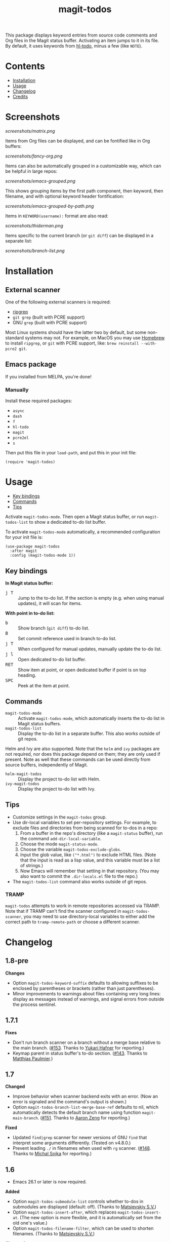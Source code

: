 #+TITLE: magit-todos

# NOTE: To avoid having this in the info manual, we use HTML rather than Org syntax; it still appears with the GitHub renderer.
#+HTML: <a href="https://melpa.org/#/magit-todos"><img src="https://melpa.org/packages/magit-todos-badge.svg"></a> <a href="https://stable.melpa.org/#/magit-todos"><img src="https://stable.melpa.org/packages/magit-todos-badge.svg"></a>

This package displays keyword entries from source code comments and Org files in the Magit status buffer.  Activating an item jumps to it in its file.  By default, it uses keywords from [[https://github.com/tarsius/hl-todo][hl-todo]], minus a few (like =NOTE=).

* Contents
:PROPERTIES:
:TOC:      :include siblings :ignore this :depth 0
:END:

:CONTENTS:
- [[#installation][Installation]]
- [[#usage][Usage]]
- [[#changelog][Changelog]]
- [[#credits][Credits]]
:END:

* Screenshots
:PROPERTIES:
:TOC:      :ignore (this)
:END:

[[screenshots/matrix.png]]

Items from Org files can be displayed, and can be fontified like in Org buffers:

[[screenshots/fancy-org.png]]

Items can also be automatically grouped in a customizable way, which can be helpful in large repos:

[[screenshots/emacs-grouped.png]]

This shows grouping items by the first path component, then keyword, then filename, and with optional keyword header fontification:

[[screenshots/emacs-grouped-by-path.png]]

Items in =KEYWORD(username):= format are also read:

[[screenshots/thiderman.png]]

Items specific to the current branch (or =git diff=) can be displayed in a separate list:

[[screenshots/branch-list.png]]

* Installation
:PROPERTIES:
:TOC:      :ignore descendants
:END:

** External scanner

One of the following external scanners is required:

+  [[https://github.com/BurntSushi/ripgrep][ripgrep]]
+  =git grep= (built with PCRE support)
+  GNU =grep= (built with PCRE support)

Most Linux systems should have the latter two by default, but some non-standard systems may not.  For example, on MacOS you may use [[https://brew.sh/][Homebrew]] to install =ripgrep=, or =git= with PCRE support, like: ~brew reinstall --with-pcre2 git~.

** Emacs package

If you installed from MELPA, you're done!

*** Manually

Install these required packages:

-  =async=
-  =dash=
-  =f=
-  =hl-todo=
-  =magit=
-  =pcre2el=
-  =s=

Then put this file in your =load-path=, and put this in your init file:

#+BEGIN_SRC elisp
  (require 'magit-todos)
#+END_SRC

* Usage
:PROPERTIES:
:TOC:      :include descendants :depth 1 :local (depth)
:END:

:CONTENTS:
- [[#key-bindings][Key bindings]]
- [[#commands][Commands]]
- [[#tips][Tips]]
:END:

Activate ~magit-todos-mode~.  Then open a Magit status buffer, or run ~magit-todos-list~ to show a dedicated to-do list buffer.

To activate ~magit-todos-mode~ automatically, a recommended configuration for your init file is:

#+begin_src elisp
  (use-package magit-todos
    :after magit
    :config (magit-todos-mode 1))
#+end_src

** Key bindings

*In Magit status buffer:*
+  @@html:<kbd>@@j T@@html:</kbd>@@ :: Jump to the to-do list.  If the section is empty (e.g. when using manual updates), it will scan for items.

*With point in to-do list:*
+  @@html:<kbd>@@b@@html:</kbd>@@ :: Show branch (=git diff=) to-do list.
+  @@html:<kbd>@@B@@html:</kbd>@@ :: Set commit reference used in branch to-do list.
+  @@html:<kbd>@@j T@@html:</kbd>@@ :: When configured for manual updates, manually update the to-do list.
+  @@html:<kbd>@@j l@@html:</kbd>@@ :: Open dedicated to-do list buffer.
+  @@html:<kbd>@@RET@@html:</kbd>@@ :: Show item at point, or open dedicated buffer if point is on top heading.
+  @@html:<kbd>@@SPC@@html:</kbd>@@ :: Peek at the item at point.

** Commands

+  =magit-todos-mode= :: Activate =magit-todos-mode=, which automatically inserts the to-do list in Magit status buffers.
+  =magit-todos-list= :: Display the to-do list in a separate buffer.  This also works outside of git repos.

Helm and Ivy are also supported.  Note that the =helm= and =ivy= packages are not required, nor does this package depend on them; they are only used if present.  Note as well that these commands can be used directly from source buffers, independently of Magit.

+  =helm-magit-todos= :: Display the project to-do list with Helm.
+  =ivy-magit-todos= :: Display the project to-do list with Ivy.

** Tips

+  Customize settings in the =magit-todos= group.
+  Use dir-local variables to set per-repository settings.  For example, to exclude files and directories from being scanned for to-dos in a repo:
     1.  From a buffer in the repo's directory (like a ~magit-status~ buffer), run the command ~add-dir-local-variable~.
     2.  Choose the mode ~magit-status-mode~.
     3.  Choose the variable ~magit-todos-exclude-globs~.
     4.  Input the glob value, like ~("*.html")~ to exclude HTML files.  (Note that the input is read as a lisp value, and this variable must be a list of strings.)
     5.  Now Emacs will remember that setting in that repository.  (You may also want to commit the =.dir-locals.el= file to the repo.)
+  The ~magit-todos-list~ command also works outside of git repos.

*** TRAMP
:PROPERTIES:
:CUSTOM_ID: TRAMP
:END:

=magit-todos= attempts to work in remote repositories accessed via TRAMP.  Note that if TRAMP can't find the scanner configured in =magit-todos-scanner=, you may need to use directory-local variables to either add the correct path to =tramp-remote-path= or choose a different scanner.

* Changelog
:PROPERTIES:
:TOC: :ignore descendants
:END:

** 1.8-pre

*Changes*
+ Option ~magit-todos-keyword-suffix~ defaults to allowing suffixes to be enclosed by parentheses or brackets (rather than just parentheses).
+ Minor improvements to warnings about files containing very long lines: display as messages instead of warnings, and signal errors from outside the process sentinel.

** 1.7.1

*Fixes*
+ Don't run branch scanner on a branch without a merge base relative to the main branch.  ([[https://github.com/alphapapa/magit-todos/issues/153][#153]].  Thanks to [[https://github.com/Shinmera][Yukari Hafner]] for reporting.)
+ Keymap parent in status buffer's to-do section.  ([[https://github.com/alphapapa/magit-todos/issues/143][#143]].  Thanks to [[https://github.com/mpaulmier][Matthias Paulmier]].)

** 1.7

*Changed*
+ Improve behavior when scanner backend exits with an error.  (Now an error is signaled and the command's output is shown.)
+ Option ~magit-todos-branch-list-merge-base-ref~ defaults to nil, which automatically detects the default branch name using function ~magit-main-branch~. ([[https://github.com/alphapapa/magit-todos/issues/151][#151]].  Thanks to [[https://github.com/bcc32][Aaron Zeng]] for reporting.)

*Fixed*
+ Updated ~find|grep~ scanner for newer versions of GNU ~find~ that interpret some arguments differently.  (Tested on v4.8.0.)
+ Prevent leading ~./~ in filenames when used with ~rg~ scanner.  ([[https://github.com/alphapapa/magit-todos/pull/148][#148]].  Thanks to [[https://github.com/wentasah][Michal Sojka]] for reporting.)

** 1.6

+  Emacs 26.1 or later is now required.

*Added*
+  Option =magit-todos-submodule-list= controls whether to-dos in submodules are displayed (default: off).  (Thanks to [[https://github.com/matsievskiysv][Matsievskiy S.V.]])
+  Option ~magit-todos-insert-after~, which replaces ~magit-todos-insert-at~.  (The new option is more flexible, and it is automatically set from the old one's value.)
+  Option ~magit-todos-filename-filter~, which can be used to shorten filenames.  (Thanks to [[https://github.com/matsievskiysv][Matsievskiy S.V.]])

*Changed*
+  Option =magit-todos-exclude-globs= now excludes the `.git/` directory by default.  (Thanks to [[https://github.com/Amorymeltzer][Amorymeltzer]].)
+  Library ~org~ is no longer loaded automatically, but only when needed.  (This can reduce load time, especially if the user's Org configuration is complex.)  ([[https://github.com/alphapapa/magit-todos/issues/120][#120]].  Thanks to [[https://github.com/meedstrom][Martin Edström]] and [[https://github.com/jsigman][Johnny Sigman]] for suggesting.)

*Fixed*
+ Regexp overflow error for very long lines.  ([[https://github.com/alphapapa/magit-todos/pull/131][#131]].  Thanks to [[https://github.com/LaurenceWarne][Laurence Warne]].)
+ Option ~magit-todos-group-by~ respects buffer- and directory-local settings.
+ Insertion of blank lines between expanded sections.
+ Section insertion position at top of buffer and when chosen section doesn't exist.  ([[https://github.com/alphapapa/magit-todos/issues/139][#139]].  Thanks to [[https://github.com/sluedecke][Sascha Lüdecke]] for reporting.)

*Removed*
+  Option ~magit-todos-insert-at~, replaced by ~magit-todos-insert-after~.  (The old option will be removed in v1.8; customizations of it should be removed.)

*Internal*
+  Define jumper keys using a Transient suffix.
+  Use new git-testing function in Magit for remote directories.  ([[https://github.com/alphapapa/magit-todos/pull/126][#126]].  Thanks to [[https://github.com/maxhollmann][Max Hollmann]].)

** 1.5.3

*Fixes*
+  Remove face from indentation.  (Thanks to [[https://github.com/Alexander-Miller][Alexander Miller]].)

** 1.5.2

*Fixes*
+  Use =magit-todos-exclude-globs= in branch todo list.

** 1.5.1

*Fixes*
+  Add insertion function to end of =magit-status-sections-hook=.

** 1.5

*Added*
+  Support for remote repositories accessed via TRAMP.  See [[#TRAMP][usage notes]].
+  Ivy history support.  (Thanks to [[https://github.com/leungbk][Brian Leung]].)
+  Option =magit-todos-branch-list-merge-base-ref=.
+  Command =magit-todos-branch-list-set-commit=, bound to =B= with point in a to-do section.

*Changed*
+  Branch todo list now uses =git merge-base= to determine the ancestor commit to compare to =HEAD=.
+  Enable list-wide key bindings on both headings and to-do items.

*Removed*
+  Option =magit-todos-branch-list-commit-ref=, replaced by option =magit-todos-branch-list-merge-base-ref=.

** 1.4.3

*Fixed*
+  Don't use =--help= option when testing =git grep= command, because it can launch a Web browser on some configurations or platforms (see [[https://github.com/alphapapa/magit-todos/issues/43][#43]]).
+  Caching when branch diff list is displayed.
+  Commands =magit-section-forward= / =backward= sometimes skipped sections (see [[https://github.com/alphapapa/magit-todos/issues/66][#66]]).

** 1.4.2

*Fixed*
+  Refreshing =magit-todos-list= buffer.  ([[https://github.com/alphapapa/magit-todos/issues/92][#92]].  Thanks to [[https://github.com/filalex77][Oleksii Filonenko]] and [[https://github.com/hlissner][Henrik Lissner]] for reporting.)

** 1.4.1

*Fixed*
+  Compiler warning.

** 1.4

*Added*
+  Commands =helm-magit-todos= and =ivy-magit-todos=, which display items with Helm and Ivy.  (Note that Helm and Ivy are not required, nor does this package depend on them; they are only used if present.)

*Fixed*
+  Warn about files containing lines too long for Emacs's regexp matcher to handle, rather than aborting the scan ([[https://github.com/alphapapa/magit-todos/issues/63][#63]]).

*Updated*
+  Use =magit-setup-buffer= instead of =magit-mode-setup=.

*Internal*
+  Add synchronous mode to scanner functions, which return results directly usable by other code.

** 1.3

*Added*
+  Branch diff task list.  See new options =magit-todos-branch-list= and =magit-todos-branch-list-commit-ref=, and command =magit-todos-branch-list-toggle=, bound to =b= with point on to-do list heading.  ([[https://github.com/alphapapa/magit-todos/issues/30][#30]], [[https://github.com/alphapapa/magit-todos/issues/77][#77]], [[https://github.com/alphapapa/magit-todos/pull/82][#82]].  Thanks to [[https://github.com/itamarst][Itamar Turner-Trauring]] and [[https://github.com/arronmabrey][Arron Mabrey]] for the suggestion, and to [[https://github.com/smaret][Sébastien Maret]] for implementing the commit-ref option.)

*Internal*
+  Put newline in section headings.  ([[https://github.com/alphapapa/magit-todos/pull/68][#68]].  Thanks to [[https://github.com/vermiculus][Sean Allred]].)

** 1.2

*Added*
+  Allow ~magit-todos-list~ to work outside git repos.
+  Option ~magit-todos-keyword-suffix~ replaces ~magit-todos-require-colon~, allowing for common and custom suffixes after item keywords (e.g. to match items like =TODO(user):=).  (Fixes [[https://github.com/alphapapa/magit-todos/issues/56][#56]].  Thanks to [[https://github.com/thiderman][Lowe Thiderman]] for suggesting.)
+  Optionally group and sort by item suffixes (e.g. handy when suffixes contain usernames).
+  Bind @@html:<kbd>@@RET@@html:</kbd>@@ on top-level =TODOs= section heading to ~magit-todos-list~ command.

*Fixed*
+  Don't fontify section item counts.  (Thanks to [[https://github.com/m-cat][Marcin Swieczkowski]].)

*Worked Around*
+  Issue in =async= regarding deleted buffers/processes.  This is not an ideal solution, but it solves the problem for now.

*Removed*
+ Option ~magit-todos-require-colon~, replaced by ~magit-todos-keyword-suffix~.

** 1.1.8

*Fixed*
+  Properly unbind key when mode is disabled. ([[https://github.com/alphapapa/magit-todos/pull/74][#74]].  Thanks to [[https://github.com/akirak][Akira Komamura]].)
+  Don't show message when key is already bound correctly.  ([[https://github.com/alphapapa/magit-todos/pull/75][#75]].  Thanks to [[https://github.com/akirak][Akira Komamura]].)

** 1.1.7

*Fixed*
+  Disable undo in hidden Org fontification buffer.
+  Expand top-level to-do list in ~magit-todos-list~ buffer.

** 1.1.6

*Fixed*
+  Insert root section in ~magit-todos-list~ command.  (Really fixes [[https://github.com/alphapapa/magit-todos/issues/55][#55]].  Thanks to [[https://github.com/tarsius][Jonas Bernoulli]].)

** 1.1.5

*Fixed*
+  Hide process buffers.  (Thanks to [[https://github.com/purcell][Steve Purcell]].)

** 1.1.4

*Fixes*
+  ~magit-todos-depth~ number-to-string conversion.

** 1.1.3

*Fixes*
+  Update ~magit-todos-list~ for Magit [[https://github.com/magit/magit/commit/40616d7ba57b7c491513e4130d82371460f9e94d][change]].  (Fixes [[https://github.com/alphapapa/magit-todos/issues/55][#55]].  Thanks to [[https://github.com/Oghma][Matteo Lisotto]].)

** 1.1.2

*Fixes*
+  Convert ~magit-todos-depth~ setting appropriately for =rg= scanner.

** 1.1.1

*Fixes*
+  Ensure mode is activated in ~magit-todos-update~ command.  (Fixes #54.  Thanks to [[https://github.com/smaret][Sebastien Maret]].)

** 1.1

*Additions*
+  Dedicated to-do list buffer.
+  Option ~magit-todos-exclude-globs~, a list of glob patterns to ignore when searching for to-do items.
+  Kill running scans when Magit status buffer is closed.

*Changes*
+  Remove dependency on ~a~.
+  Remove dependency on =anaphora=.

*Fixes*
+  Add missing ~cl-~ prefix.  Thanks to [[https://github.com/jellelicht][Jelle Licht]].

** 1.0.4

*Fixes*
+  Fix =find|grep= scanner ([[https://github.com/alphapapa/magit-todos/issues/46][issue 46]]).  Thanks to [[https://github.com/Ambrevar][Pierre Neidhardt]].

** 1.0.3

*Fixes*
+  Define variables earlier to avoid compiler warnings.
+  Remove unused var ~magit-todos-ignore-file-suffixes~.

** 1.0.2

*Fixes*
+  ~regexp-quote~ item keywords when jumping to an item.  (Fixes #36.  Thanks to [[https://github.com/dfeich][Derek Feichtinger]].)
+  Ensure =grep= supports =--perl-regexp=.
+  Warn when unable to find a suitable scanner (i.e. =rg=, or a PCRE-compatible version of =git= or =grep=).

** 1.0.1

*Fixes*
+  Test whether =git grep= supports =--perl-regexp= by checking its =--help= output, rather than doing a search and checking for an error.
+  ~message~ instead of ~error~ for weird behavior.  (This message exists to help track down an inconsequential bug.)
+  Remove unused ~magit-todos-ignore-directories~ option.  (To be replaced in a future release.)

** 1.0.0

Initial release.

* Credits

+  This package was inspired by [[https://github.com/danielma/magit-org-todos.el][magit-org-todos]].
+  The =ag= support was made much simpler by the great [[https://github.com/joddie/pcre2el][pcre2el]] package by Jon Oddie.
+  Thanks to [[https://github.com/zhaojiangbin][Jiangbin Zhao]] for his extensive testing and feedback.

* License
:PROPERTIES:
:TOC:      :ignore this
:END:

GPLv3

# Local Variables:
# before-save-hook: org-make-toc
# End:
